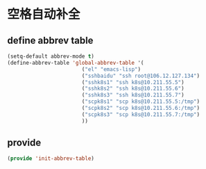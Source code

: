 * 空格自动补全
** define abbrev table
#+BEGIN_SRC emacs-lisp
(setq-default abbrev-mode t)
(define-abbrev-table 'global-abbrev-table '(
					    ("el" "emacs-lisp")
					    ("sshbaidu" "ssh root@106.12.127.134")
					    ("sshk8s1" "ssh k8s@10.211.55.5")
					    ("sshk8s2" "ssh k8s@10.211.55.6")
					    ("sshk8s3" "ssh k8s@10.211.55.7")
					    ("scpk8s1" "scp k8s@10.211.55.5:/tmp")
					    ("scpk8s2" "scp k8s@10.211.55.6:/tmp")
					    ("scpk8s3" "scp k8s@10.211.55.7:/tmp")
					    ))
#+END_SRC
** provide
#+BEGIN_SRC emacs-lisp 
(provide 'init-abbrev-table)
#+END_SRC
